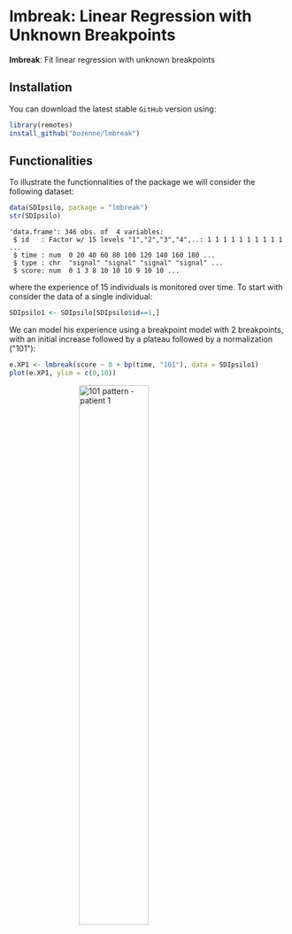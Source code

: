 #+BEGIN_HTML
<a href="https://ci.appveyor.com/project/bozenne/lmbreak"><img src="https://ci.appveyor.com/api/projects/status/github/bozenne/lmbreak?svg=true" alt="Build status"></a>
<a href="https://github.com/bozenne/lmbreak/actions"><img src="https://github.com/bozenne/lmbreak/workflows/r/badge.svg" alt="Build status"></a>
<a href="http://www.gnu.org/licenses/gpl-3.0.html"><img src="https://img.shields.io/badge/License-GPLv3-blue.svg" alt="License"></a>
#+END_HTML

#+BEGIN_SRC R :exports none :results output :session *R* :cache no
options(width = 100)
#+END_SRC

#+RESULTS:

* lmbreak: Linear Regression with Unknown Breakpoints

*lmbreak*: Fit linear regression with unknown breakpoints

** Installation

You can download the latest stable =GitHub= version using:
#+BEGIN_SRC R :exports both :eval never
library(remotes)
install_github("bozenne/lmbreak")
#+END_SRC

** Functionalities

To illustrate the functionnalities of the package we will consider the following dataset:
#+BEGIN_SRC R :exports both :results output :session *R* :cache no
data(SDIpsilo, package = "lmbreak")
str(SDIpsilo)
#+END_SRC

#+RESULTS:
: 'data.frame':	346 obs. of  4 variables:
:  $ id   : Factor w/ 15 levels "1","2","3","4",..: 1 1 1 1 1 1 1 1 1 1 ...
:  $ time : num  0 20 40 60 80 100 120 140 160 180 ...
:  $ type : chr  "signal" "signal" "signal" "signal" ...
:  $ score: num  0 1 3 8 10 10 10 9 10 10 ...

where the experience of 15 individuals is monitored over time. To
start with consider the data of a single individual:
#+BEGIN_SRC R :exports both :results output :session *R* :cache no
SDIpsilo1 <- SDIpsilo[SDIpsilo$id==1,]
#+END_SRC

We can model his experience using a breakpoint model with 2
breakpoints, with an initial increase followed by a plateau followed
by a normalization ("101"):
#+BEGIN_SRC R :exports code :results silent :session *R* :cache no
e.XP1 <- lmbreak(score ~ 0 + bp(time, "101"), data = SDIpsilo1)
plot(e.XP1, ylim = c(0,10))
#+END_SRC

# # ggplot2::ggsave(ggplot2::autoplot(e.XP1, ylim = c(0,10))$plot, file = "inst/figures/gg-101-patient1.png")

#+BEGIN_HTML
<img src="./inst/figures/gg-101-patient1.png" title="101 pattern - patient 1" alt="101 pattern - patient 1" width="50%" style="display: block; margin: auto;" />
#+END_HTML




